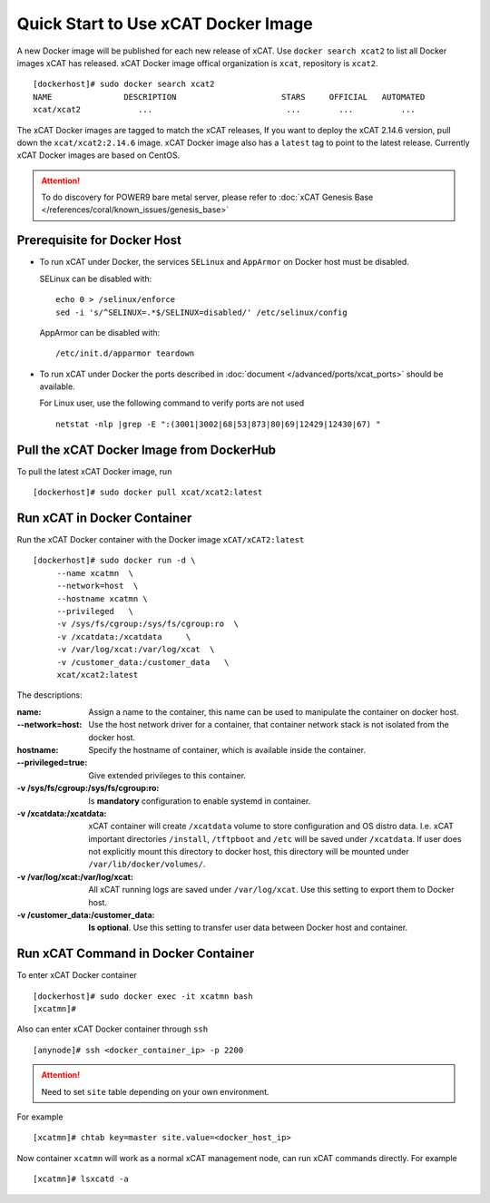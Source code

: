 Quick Start to Use xCAT Docker Image
====================================

A new Docker image will be published for each new release of xCAT. Use ``docker search xcat2`` to list all Docker images xCAT has released. xCAT Docker image offical organization is ``xcat``, repository is ``xcat2``. ::

    [dockerhost]# sudo docker search xcat2 
    NAME               DESCRIPTION                      STARS     OFFICIAL   AUTOMATED
    xcat/xcat2            ...                            ...        ...          ...

The xCAT Docker images are tagged to match the xCAT releases, If you want to deploy the xCAT 2.14.6 version, pull down the ``xcat/xcat2:2.14.6`` image. xCAT Docker image also has a ``latest`` tag to point to the latest release. Currently xCAT Docker images are based on CentOS.

.. Attention::
    To do discovery for POWER9 bare metal server, please refer to :doc:`xCAT Genesis Base </references/coral/known_issues/genesis_base>`

Prerequisite for Docker Host
----------------------------

* To run xCAT under Docker, the services ``SELinux`` and ``AppArmor`` on Docker host must be disabled.

  SELinux can be disabled with: ::

    echo 0 > /selinux/enforce
    sed -i 's/^SELINUX=.*$/SELINUX=disabled/' /etc/selinux/config

  AppArmor can be disabled with: ::

    /etc/init.d/apparmor teardown


* To run xCAT under Docker the ports described in :doc:`document </advanced/ports/xcat_ports>` should be available. 

  For Linux user, use the following command to verify ports are not used :: 

    netstat -nlp |grep -E ":(3001|3002|68|53|873|80|69|12429|12430|67) "

   
Pull the xCAT Docker Image from DockerHub
-----------------------------------------

To pull the latest xCAT Docker image, run ::

    [dockerhost]# sudo docker pull xcat/xcat2:latest


Run xCAT in Docker Container
----------------------------

Run the xCAT Docker container with the Docker image ``xCAT/xCAT2:latest`` ::


    [dockerhost]# sudo docker run -d \
         --name xcatmn  \
         --network=host  \
         --hostname xcatmn \
         --privileged   \
         -v /sys/fs/cgroup:/sys/fs/cgroup:ro  \
         -v /xcatdata:/xcatdata     \
         -v /var/log/xcat:/var/log/xcat  \
         -v /customer_data:/customer_data   \
         xcat/xcat2:latest


The descriptions:
 
:name:
     Assign a name to the container, this name can be used to manipulate the container on docker host.

:--network=host:
     Use the host network driver for a container, that container network stack is not isolated from the docker host.

:hostname:
    Specify the hostname of container, which is available inside the container.

:--privileged=true:
    Give extended privileges to this container.

:-v /sys/fs/cgroup\:/sys/fs/cgroup\:ro:
    Is **mandatory** configuration to enable systemd in container.

:-v /xcatdata\:/xcatdata:
    xCAT container will create ``/xcatdata`` volume to store configuration and OS distro data. I.e. xCAT important directories ``/install``, ``/tftpboot`` and ``/etc`` will be saved under ``/xcatdata``. If user does not explicitly mount this directory to docker host, this directory will be mounted under ``/var/lib/docker/volumes/``.  

:-v /var/log/xcat\:/var/log/xcat:
   All xCAT running logs are saved under ``/var/log/xcat``. Use this setting to export them to Docker host.

:-v /customer_data\:/customer_data:
    **Is optional**. Use this setting to transfer user data between Docker host and container.

Run xCAT Command in Docker Container
------------------------------------

To enter xCAT Docker container ::

    [dockerhost]# sudo docker exec -it xcatmn bash 
    [xcatmn]# 

Also can enter xCAT Docker container through ``ssh`` ::

    [anynode]# ssh <docker_container_ip> -p 2200

.. Attention::
    Need to set ``site`` table depending on your own environment. 

For example ::

    [xcatmn]# chtab key=master site.value=<docker_host_ip>
 

Now container ``xcatmn`` will work as a normal xCAT management node, can run xCAT commands directly.
For example ::

    [xcatmn]# lsxcatd -a
